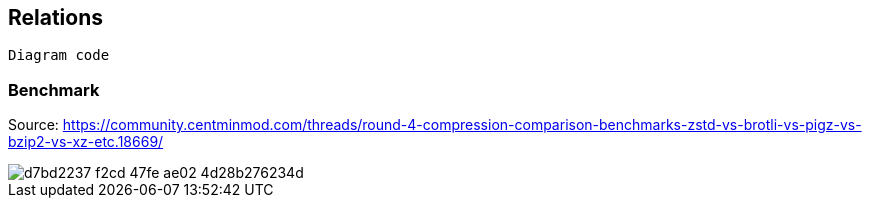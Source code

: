 == Relations

[mermaid]
.... 
Diagram code 
....

=== Benchmark

Source: https://community.centminmod.com/threads/round-4-compression-comparison-benchmarks-zstd-vs-brotli-vs-pigz-vs-bzip2-vs-xz-etc.18669/

image::https://github.com/juwens/cheat-sheet/assets/11560817/d7bd2237-f2cd-47fe-ae02-4d28b276234d[]
